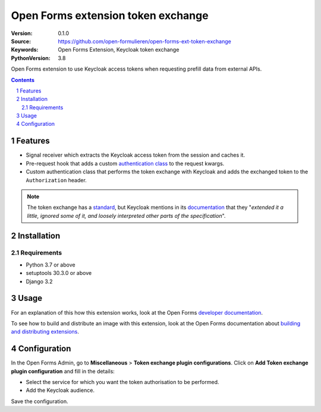 
===================================
Open Forms extension token exchange
===================================

:Version: 0.1.0
:Source: https://github.com/open-formulieren/open-forms-ext-token-exchange
:Keywords: Open Forms Extension, Keycloak token exchange
:PythonVersion: 3.8

|build-status| |code-quality| |black| |coverage|

|python-versions| |django-versions| |pypi-version|

Open Forms extension to use Keycloak access tokens when requesting prefill data from external APIs.

.. contents::

.. section-numbering::

Features
========

* Signal receiver which extracts the Keycloak access token from the session and caches it.
* Pre-request hook that adds a custom `authentication class`_ to the request kwargs.
* Custom authentication class that performs the token exchange with Keycloak and adds the exchanged token to the ``Authorization`` header.


.. note::

   The token exchange has a `standard`_, but Keycloak mentions in its `documentation`_ that they
   "*extended it a little, ignored some of it, and loosely interpreted other parts of the specification*".


.. _authentication class: https://requests.readthedocs.io/en/latest/user/advanced/#custom-authentication
.. _standard: https://www.rfc-editor.org/rfc/rfc8693.html
.. _documentation: https://www.keycloak.org/docs/latest/securing_apps/#how-token-exchange-works

Installation
============

Requirements
------------

* Python 3.7 or above
* setuptools 30.3.0 or above
* Django 3.2


Usage
=====

For an explanation of this how this extension works, look at the Open Forms `developer documentation`_.

To see how to build and distribute an image with this extension, look at the Open Forms documentation about
`building and distributing extensions`_.

.. _developer documentation: https://open-forms.readthedocs.io/en/latest/developers/extensions.html#keycloak-token-exchange-extension
.. _building and distributing extensions: https://open-forms.readthedocs.io/en/latest/developers/extensions.html#keycloak-token-exchange-extension

Configuration
=============

In the Open Forms Admin, go to **Miscellaneous** > **Token exchange plugin configurations**.
Click on **Add Token exchange plugin configuration** and fill in the details:

* Select the service for which you want the token authorisation to be performed.
* Add the Keycloak audience.

Save the configuration.

.. |build-status| image:: https://github.com/open-formulieren/open-forms-ext-token-exchange/workflows/Run%20CI/badge.svg
    :alt: Build status
    :target: https://github.com/open-formulieren/open-forms-ext-token-exchange/actions?query=workflow%3A%22Run+CI%22

.. |code-quality| image:: https://github.com/open-formulieren/open-forms-ext-token-exchange/workflows/Code%20quality%20checks/badge.svg
     :alt: Code quality checks
     :target: https://github.com/open-formulieren/open-forms-ext-token-exchange/actions?query=workflow%3A%22Code+quality+checks%22

.. |black| image:: https://img.shields.io/badge/code%20style-black-000000.svg
    :target: https://github.com/psf/black

.. |coverage| image:: https://codecov.io/gh/open-formulieren/open-forms-ext-token-exchange/branch/master/graph/badge.svg
    :target: https://codecov.io/gh/open-formulieren/open-forms-ext-token-exchange
    :alt: Coverage status

.. |python-versions| image:: https://img.shields.io/pypi/pyversions/open-forms-ext-token-exchange.svg

.. |django-versions| image:: https://img.shields.io/pypi/djversions/open-forms-ext-token-exchange.svg

.. |pypi-version| image:: https://img.shields.io/pypi/v/open-forms-ext-token-exchange.svg
    :target: https://pypi.org/project/open-forms-ext-token-exchange/
